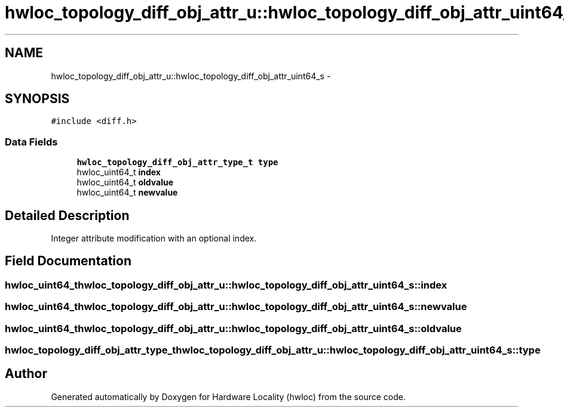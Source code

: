 .TH "hwloc_topology_diff_obj_attr_u::hwloc_topology_diff_obj_attr_uint64_s" 3 "Thu Jun 18 2015" "Version 1.11.0" "Hardware Locality (hwloc)" \" -*- nroff -*-
.ad l
.nh
.SH NAME
hwloc_topology_diff_obj_attr_u::hwloc_topology_diff_obj_attr_uint64_s \- 
.SH SYNOPSIS
.br
.PP
.PP
\fC#include <diff\&.h>\fP
.SS "Data Fields"

.in +1c
.ti -1c
.RI "\fBhwloc_topology_diff_obj_attr_type_t\fP \fBtype\fP"
.br
.ti -1c
.RI "hwloc_uint64_t \fBindex\fP"
.br
.ti -1c
.RI "hwloc_uint64_t \fBoldvalue\fP"
.br
.ti -1c
.RI "hwloc_uint64_t \fBnewvalue\fP"
.br
.in -1c
.SH "Detailed Description"
.PP 
Integer attribute modification with an optional index\&. 
.SH "Field Documentation"
.PP 
.SS "hwloc_uint64_t hwloc_topology_diff_obj_attr_u::hwloc_topology_diff_obj_attr_uint64_s::index"

.SS "hwloc_uint64_t hwloc_topology_diff_obj_attr_u::hwloc_topology_diff_obj_attr_uint64_s::newvalue"

.SS "hwloc_uint64_t hwloc_topology_diff_obj_attr_u::hwloc_topology_diff_obj_attr_uint64_s::oldvalue"

.SS "\fBhwloc_topology_diff_obj_attr_type_t\fP hwloc_topology_diff_obj_attr_u::hwloc_topology_diff_obj_attr_uint64_s::type"


.SH "Author"
.PP 
Generated automatically by Doxygen for Hardware Locality (hwloc) from the source code\&.
